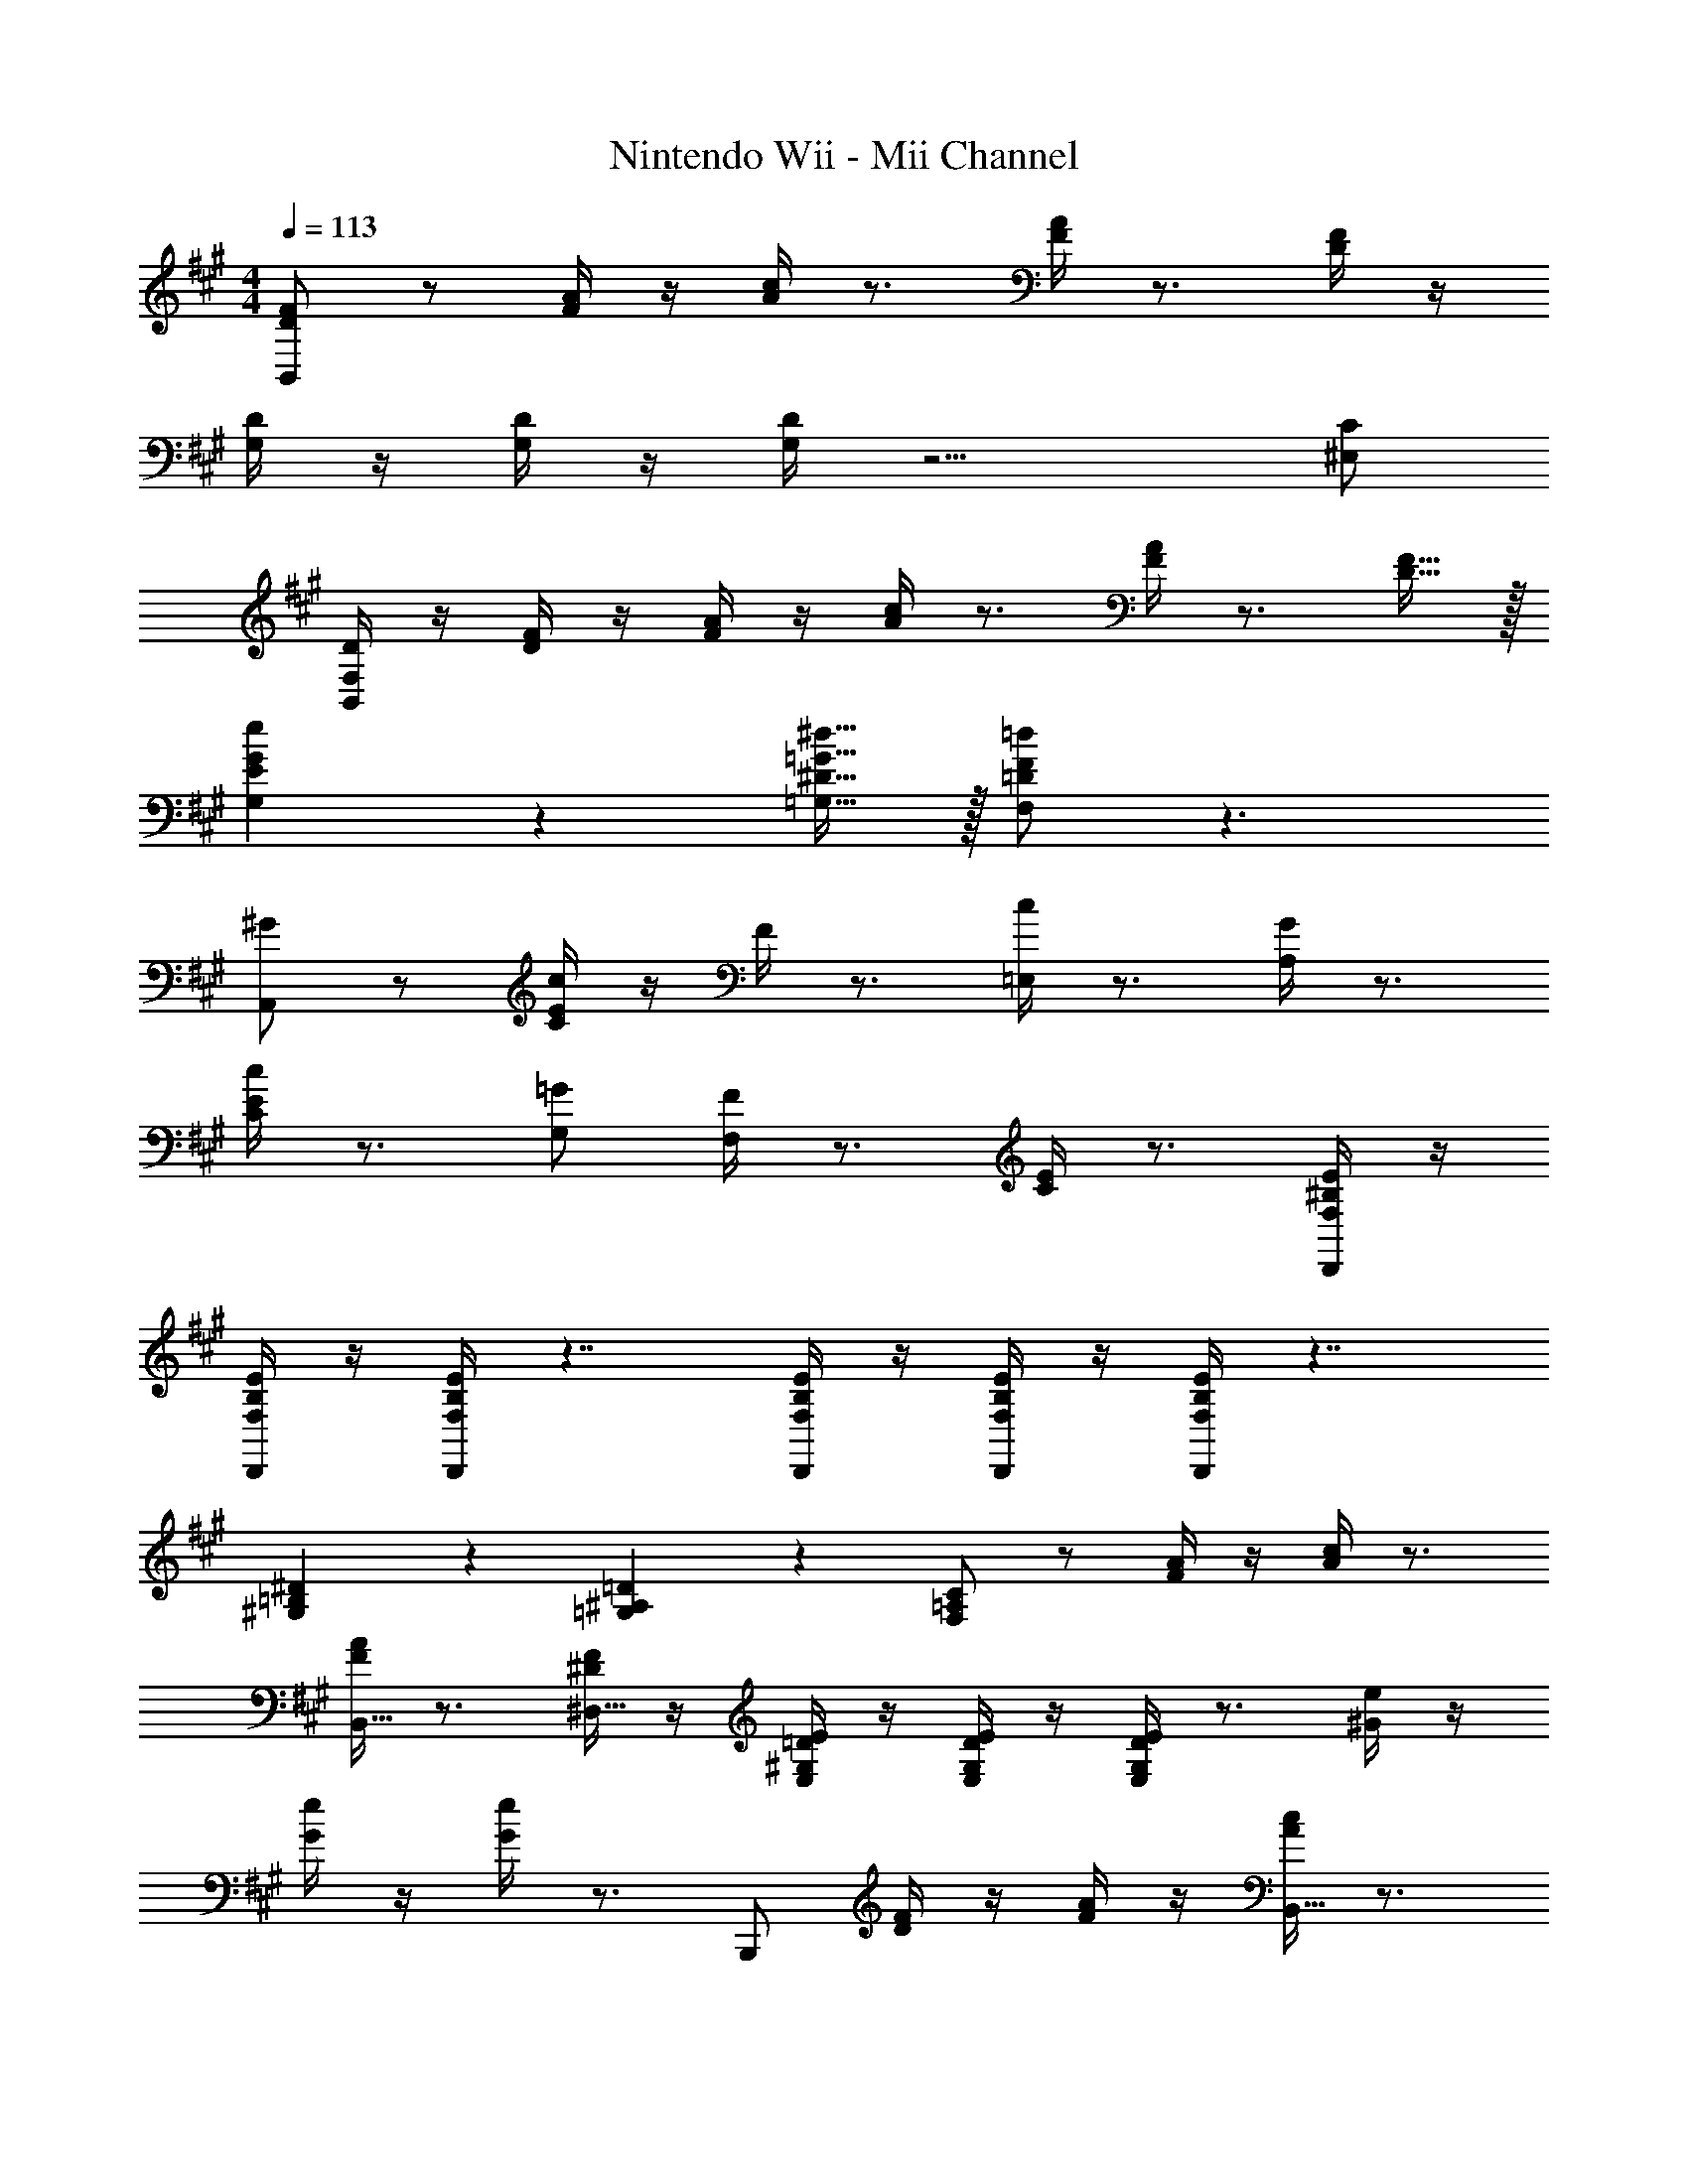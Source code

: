 X: 1
T: Nintendo Wii - Mii Channel
Z: ABC Generated by Starbound Composer v0.8.7
L: 1/4
M: 4/4
Q: 1/4=113
K: A
[D/F/B,,/] z/ [F/4A/4] z/4 [A/4c/4] z3/4 [F/4A/4] z3/4 [D/4F/4] z/4 
[D/4G,/4] z/4 [D/4G,/4] z/4 [D/4G,/4] z9/4 [C/^E,/] 
[D/4B,,/4F,/4] z/4 [D/4F/4] z/4 [F/4A/4] z/4 [A/4c/4] z3/4 [F/4A/4] z3/4 [D15/32F15/32] z/32 
[E10/7G10/7e10/7G,10/7] z/14 [^D15/32=G15/32^d15/32=G,15/32] z/32 [=D/F/=d/F,/] z3/ 
[^G/A,,/] z/ [c/4C/4E/4] z/4 F/4 z3/4 [c/4=E,/4] z3/4 [G/4A,/4] z3/4 
[c/4C/4E/4] z3/4 [=G/G,/] [F/4F,/4] z3/4 [C/4E/4] z3/4 [F,/4^B,/4E/4D,,/4] z/4 
[F,/4B,/4E/4D,,/4] z/4 [F,/4B,/4E/4D,,/4] z7/4 [F,/4B,/4E/4D,,/4] z/4 [F,/4B,/4E/4D,,/4] z/4 [F,/4B,/4E/4D,,/4] z7/4 
[^G,19/20=B,19/20^D19/20] z/20 [=G,19/20^A,19/20=D19/20] z/20 [F,/=A,/C/] z/ [F/4A/4] z/4 [A/4c/4] z3/4 
[F/4A/4B,,15/32] z3/4 [^D/4F/4^D,15/32] z/4 [=D/4E/4E,/4^G,/4] z/4 [D/4E/4E,/4G,/4] z/4 [D/4E/4E,/4G,/4] z3/4 [^G/4e/4] z/4 
[G/4e/4] z/4 [G/4e/4] z3/4 B,,,/ [D/4F/4] z/4 [F/4A/4] z/4 [A/4c/4B,,15/32] z3/4 
[F/4A/4B,,,/4] z3/4 [D/4F/4] z/4 [E19/10G19/10c19/10E,,19/10E,19/10] z/10 [D/F/B/D,,/=D,/] z3/ 
[B15/32E,,19/20E,19/20] z/32 =G15/32 z/32 [D15/32=G,15/32B,15/32] z/32 [C19/20A,,19/20] z/20 [B15/32CA,10/7] z/32 G15/32 z/32 C15/32 z/32 
[A15/32D,,19/20D,19/20] z/32 F15/32 z/32 [^B,15/32F,15/32A,15/32] z/32 [=B,19/20=G,,19/20] z/20 [^E15/32B,G,10/7] z/32 D15/32 z/32 B,15/32 z/32 
[B,/4C/4=E/4A,,/4E,/4] z/4 [B,/4C/4E/4A,,/4E,/4] z/4 [B,/4C/4E/4A,,/4E,/4] z9/4 [^A/G,/] 
[B/4^G,/4] z/4 [c/^A,/] [d/4B,/4] z/4 [f/D/] [a/G/] z7/ 
=A,19/20 z/20 ^A,19/20 z/20 [E,,19/20E,19/20B,10/7] z/20 [E,15/32=G,15/32] z/32 [A,15/32B,,19/20] z/32 
[z/B,57/20] [E,19/20G,19/20] z/20 C,15/32 z/32 A,,15/32 z/32 [z/E,19/20G,19/20] =A,15/32 z/32 [^A,15/32E,10/7] z/32 
B,15/32 z/32 [z/F19/20] [z/G,19/20B,19/20] C15/32 z/32 [D,,19/20D,19/20B,10/7] z/20 [F,15/32=A,15/32] z/32 [^A,15/32A,,19/20] z/32 
[z/B,19/5] [F,19/20=A,19/20] z/20 C,15/32 z/32 D,15/32 z/32 [F,19/20A,19/20] z/20 [z/A,,10/7] 
B,19/20 z/20 [^B,19/20F,19/20A,19/20] z/20 [^G,,19/20^G,19/20C10/7] z/20 [^D,15/32=B,15/32] z/32 [^B,15/32C,19/20] z/32 
[z/C57/20] [C,19/20^A,19/20] z/20 ^E,,15/32 z/32 F,,15/32 z/32 [z/C,19/20A,19/20] C15/32 z/32 [B,15/32C,,10/7] z/32 
C15/32 z/32 [z/^G19/20] [z/C,19/20A,19/20] ^D15/32 z/32 [F,,19/20F,19/20C10/7] z/20 [F,15/32=A,15/32] z/32 [D15/32B,,19/20] z/32 
[z/=B,10/7] [zF,10/7A,10/7] C15/32 z/32 [=D15/32=E,,19/10E,19/10] z/32 [F19/20=A19/20] z/20 D15/32 z/32 
[E/4G/4B,/4C/4] z/4 [E/4G/4B,/4C/4] z/4 [E/4G/4B,/4C/4] z3/4 
M: 4/4
M: 4/4
[D/F/B,,/] z/ [F/4A/4] z/4 [A/4c/4] z3/4 
[F/4A/4] z3/4 [D/4F/4] z/4 [D/4G,/4] z/4 [D/4G,/4] z/4 [D/4G,/4] z9/4 
[C/^E,/] [D/4B,,/4F,/4] z/4 [D/4F/4] z/4 [F/4A/4] z/4 [A/4c/4] z3/4 [F/4A/4] z3/4 
[D15/32F15/32] z/32 [E10/7G10/7e10/7G,10/7] z/14 [^D15/32=G15/32^d15/32=G,15/32] z/32 [=D/F/=d/F,/] z3/ 
[^G/A,,/] z/ [c/4C/4E/4] z/4 F/4 z3/4 [c/4=E,/4] z3/4 [G/4A,/4] z3/4 
[c/4C/4E/4] z3/4 [=G/G,/] [F/4F,/4] z3/4 [C/4E/4] z3/4 [F,/4^B,/4E/4D,,/4] z/4 
[F,/4B,/4E/4D,,/4] z/4 [F,/4B,/4E/4D,,/4] z7/4 [F,/4B,/4E/4D,,/4] z/4 [F,/4B,/4E/4D,,/4] z/4 [F,/4B,/4E/4D,,/4] z7/4 
[^G,19/20=B,19/20^D19/20] z/20 [=G,19/20^A,19/20=D19/20] z/20 [F,/=A,/C/] z/ [F/4A/4] z/4 [A/4c/4] z3/4 
[F/4A/4B,,15/32] z3/4 [^D/4F/4D,15/32] z/4 [=D/4E/4E,/4^G,/4] z/4 [D/4E/4E,/4G,/4] z/4 [D/4E/4E,/4G,/4] z3/4 [^G/4e/4] z/4 
[G/4e/4] z/4 [G/4e/4] z3/4 B,,,/ [D/4F/4] z/4 [F/4A/4] z/4 [A/4c/4B,,15/32] z3/4 
[F/4A/4B,,,/4] z3/4 [D/4F/4] z/4 [E19/10G19/10c19/10E,,19/10E,19/10] z/10 [D/F/B/D,,/=D,/] z3/ 
[B15/32E,,19/20E,19/20] z/32 =G15/32 z/32 [D15/32=G,15/32B,15/32] z/32 [C19/20A,,19/20] z/20 [B15/32CA,10/7] z/32 G15/32 z/32 C15/32 z/32 
[A15/32D,,19/20D,19/20] z/32 F15/32 z/32 [^B,15/32F,15/32A,15/32] z/32 [=B,19/20=G,,19/20] z/20 [^E15/32B,G,10/7] z/32 D15/32 z/32 B,15/32 z/32 
[B,/4C/4=E/4A,,/4E,/4] z/4 [B,/4C/4E/4A,,/4E,/4] z/4 [B,/4C/4E/4A,,/4E,/4] z9/4 [^A/G,/] 
[B/4^G,/4] z/4 [c/^A,/] [d/4B,/4] z/4 [f/D/] [a/G/] z7/ 
=A,19/20 z/20 ^A,19/20 z/20 [E,,19/20E,19/20B,10/7] z/20 [E,15/32=G,15/32] z/32 [A,15/32B,,19/20] z/32 
[z/B,57/20] [E,19/20G,19/20] z/20 C,15/32 z/32 A,,15/32 z/32 [z/E,19/20G,19/20] =A,15/32 z/32 [^A,15/32E,10/7] z/32 
B,15/32 z/32 [z/F19/20] [z/G,19/20B,19/20] C15/32 z/32 [D,,19/20D,19/20B,10/7] z/20 [F,15/32=A,15/32] z/32 [^A,15/32A,,19/20] z/32 
[z/B,19/5] [F,19/20=A,19/20] z/20 C,15/32 z/32 D,15/32 z/32 [F,19/20A,19/20] z/20 [z/A,,10/7] 
B,19/20 z/20 [^B,19/20F,19/20A,19/20] z/20 [^G,,19/20^G,19/20C10/7] z/20 [^D,15/32=B,15/32] z/32 [^B,15/32C,19/20] z/32 
[z/C57/20] [C,19/20^A,19/20] z/20 ^E,,15/32 z/32 F,,15/32 z/32 [z/C,19/20A,19/20] C15/32 z/32 [B,15/32C,,10/7] z/32 
C15/32 z/32 [z/^G19/20] [z/C,19/20A,19/20] ^D15/32 z/32 [F,,19/20F,19/20C10/7] z/20 [F,15/32=A,15/32] z/32 [D15/32B,,19/20] z/32 
[z/=B,10/7] [zF,10/7A,10/7] C15/32 z/32 [=D15/32=E,,19/10E,19/10] z/32 [F19/20=A19/20] z/20 D15/32 z/32 
[E/4G/4B,/4C/4] z/4 [E/4G/4B,/4C/4] z/4 [E/4G/4B,/4C/4] 
